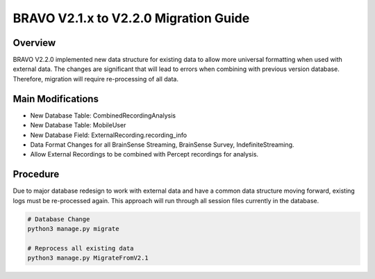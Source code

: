 BRAVO V2.1.x to V2.2.0 Migration Guide
=========================================

Overview
-----------------------------------------

BRAVO V2.2.0 implemented new data structure for existing data to allow more universal formatting when used with external data. 
The changes are significant that will lead to errors when combining with previous version database. Therefore, 
migration will require re-processing of all data.

Main Modifications
-------------------------------------------

- New Database Table: CombinedRecordingAnalysis
- New Database Table: MobileUser
- New Database Field: ExternalRecording.recording_info

- Data Format Changes for all BrainSense Streaming, BrainSense Survey, IndefiniteStreaming. 
- Allow External Recordings to be combined with Percept recordings for analysis.

Procedure
-------------------------------------------

Due to major database redesign to work with external data and have a common data structure moving forward, 
existing logs must be re-processed again. This approach will run through all session files currently in the database. 

.. code-block:: bash 

  # Database Change 
  python3 manage.py migrate

  # Reprocess all existing data
  python3 manage.py MigrateFromV2.1 
